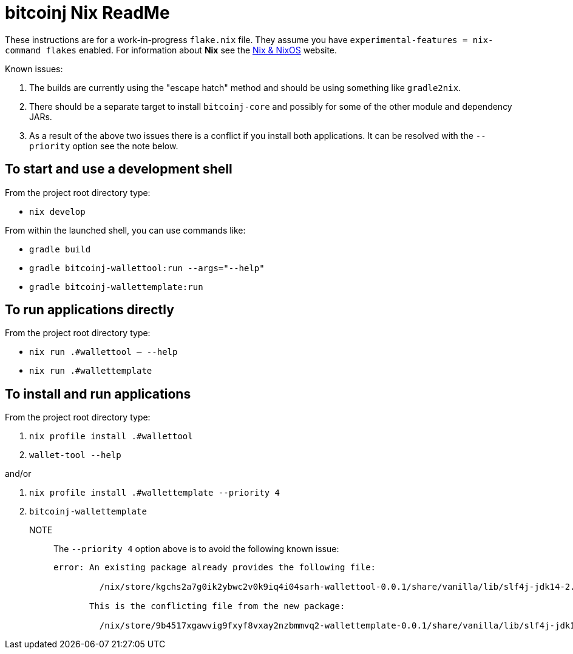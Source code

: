 = bitcoinj Nix ReadMe

These instructions are for a work-in-progress `flake.nix` file. They assume you have `experimental-features = nix-command flakes` enabled. For information about **Nix** see the https://nixos.org[Nix & NixOS] website.

Known issues:

1. The builds are currently using the "escape hatch" method and should be using something like `gradle2nix`.
2. There should be a separate target to install `bitcoinj-core` and possibly for some of the other module and dependency JARs.
3. As a result of the above two issues there is a conflict if you install both applications. It can be resolved with the `--priority` option see the note below.

== To start and use a development shell

From the project root directory type:

* `nix develop`

From within the launched shell, you can use commands like:

* `gradle build`
* `gradle bitcoinj-wallettool:run --args="--help"`
* `gradle bitcoinj-wallettemplate:run`


== To run applications directly

From the project root directory type:

* `nix run .#wallettool -- --help`
* `nix run .#wallettemplate`

== To install and run applications

From the project root directory type:

. `nix profile install .#wallettool`
. `wallet-tool --help`

and/or

. `nix profile install .#wallettemplate --priority 4`
. `bitcoinj-wallettemplate`

NOTE:: The `--priority 4` option above is to avoid the following known issue:
+
```
error: An existing package already provides the following file:

         /nix/store/kgchs2a7g0ik2ybwc2v0k9iq4i04sarh-wallettool-0.0.1/share/vanilla/lib/slf4j-jdk14-2.0.9.jar

       This is the conflicting file from the new package:

         /nix/store/9b4517xgawvig9fxyf8vxay2nzbmmvq2-wallettemplate-0.0.1/share/vanilla/lib/slf4j-jdk14-2.0.9.jar
```



